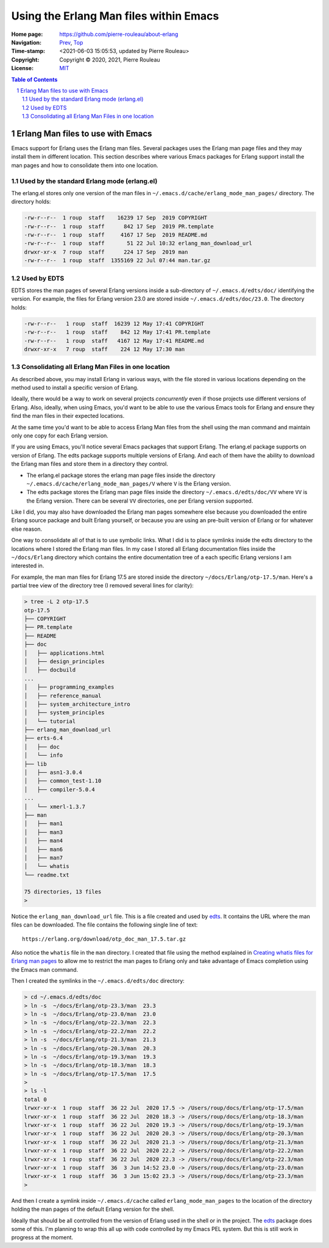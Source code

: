 =======================================
Using the Erlang Man files within Emacs
=======================================

:Home page: https://github.com/pierre-rouleau/about-erlang
:Navigation: Prev_, Top_
:Time-stamp: <2021-06-03 15:05:53, updated by Pierre Rouleau>
:Copyright:  Copyright © 2020, 2021, Pierre Rouleau
:License: `MIT <../LICENSE>`_

.. _Prev:  whatis-files.rst
.. _Top:   installing-erlang.rst

.. contents::  **Table of Contents**
.. sectnum::

.. ---------------------------------------------------------------------------

Erlang Man files to use with Emacs
==================================

Emacs support for Erlang uses the Erlang man files.  Several packages uses the
Erlang man page files and they may install them in different location.
This section describes where various Emacs packages for Erlang support
install the man pages and how to consolidate them into one location.


Used by the standard Erlang mode (erlang.el)
--------------------------------------------

The erlang.el stores only one version of the man files in
``~/.emacs.d/cache/erlang_mode_man_pages/`` directory.
The directory holds:

.. code:: ls

        -rw-r--r--  1 roup  staff    16239 17 Sep  2019 COPYRIGHT
        -rw-r--r--  1 roup  staff      842 17 Sep  2019 PR.template
        -rw-r--r--  1 roup  staff     4167 17 Sep  2019 README.md
        -rw-r--r--  1 roup  staff       51 22 Jul 10:32 erlang_man_download_url
        drwxr-xr-x  7 roup  staff      224 17 Sep  2019 man
        -rw-r--r--  1 roup  staff  1355169 22 Jul 07:44 man.tar.gz

Used by EDTS
------------

EDTS stores the man pages of several Erlang versions inside a sub-directory of
``~/.emacs.d/edts/doc/`` identifying the version.  For example, the files for
Erlang version 23.0 are stored inside ``~/.emacs.d/edts/doc/23.0``.
The directory holds:

.. code:: ls

        -rw-r--r--   1 roup  staff  16239 12 May 17:41 COPYRIGHT
        -rw-r--r--   1 roup  staff    842 12 May 17:41 PR.template
        -rw-r--r--   1 roup  staff   4167 12 May 17:41 README.md
        drwxr-xr-x   7 roup  staff    224 12 May 17:30 man


Consolidating all Erlang Man Files in one location
--------------------------------------------------

As described above, you may install Erlang in various ways, with the file
stored in various locations depending on the method used to install a specific
version of Erlang.

Ideally, there would be a way to work on several projects *concurrently* even
if those projects use different versions of Erlang. Also, ideally, when using
Emacs, you'd want to be able to use the various Emacs tools for Erlang and
ensure they find the man files in their expected locations.

At the same time you'd want to be able to access Erlang Man files from the
shell using the man command and maintain only one copy for each Erlang
version.

If you are using Emacs, you'll notice several Emacs packages that support Erlang.
The erlang.el package supports on version of Erlang.  The edts package
supports multiple versions of Erlang.  And each of them have the ability to
download the Erlang man files and store them in a directory they control.

- The erlang.el package stores the erlang man page files inside the directory
  ``~/.emacs.d/cache/erlang_mode_man_pages/V``  where ``V`` is the Erlang
  version.
- The edts package stores the Erlang man page files inside the directory
  ``~/.emacs.d/edts/doc/VV`` where ``VV`` is the Erlang version.  There can be
  several ``VV`` directories, one per Erlang version supported.

Like I did, you may also have downloaded the Erlang man pages somewhere else
because you downloaded the entire Erlang source package and built Erlang
yourself, or because you are using an pre-built version of Erlang or for
whatever else reason.

One way to consolidate all of that is to use symbolic links.  What I did is
to place symlinks inside the edts directory to the locations where I stored
the Erlang man files.  In my case I stored all Erlang documentation files
inside the ``~/docs/Erlang`` directory which contains the entire documentation
tree of a each specific Erlang versions I am interested in.

For example, the man man files for Erlang 17.5 are stored inside
the directory ``~/docs/Erlang/otp-17.5/man``.  Here's a partial tree view
of the directory tree (I removed several lines for clarity):

.. code:: shell

    > tree -L 2 otp-17.5
    otp-17.5
    ├── COPYRIGHT
    ├── PR.template
    ├── README
    ├── doc
    │   ├── applications.html
    │   ├── design_principles
    │   ├── docbuild
    ...
    │   ├── programming_examples
    │   ├── reference_manual
    │   ├── system_architecture_intro
    │   ├── system_principles
    │   └── tutorial
    ├── erlang_man_download_url
    ├── erts-6.4
    │   ├── doc
    │   └── info
    ├── lib
    │   ├── asn1-3.0.4
    │   ├── common_test-1.10
    │   ├── compiler-5.0.4
    ...
    │   └── xmerl-1.3.7
    ├── man
    │   ├── man1
    │   ├── man3
    │   ├── man4
    │   ├── man6
    │   ├── man7
    │   └── whatis
    └── readme.txt

    75 directories, 13 files
    >

Notice the ``erlang_man_download_url`` file.  This is a file created and used
by edts_. It contains the URL where the man files can be downloaded.  The
file contains the following single line of text::

  https://erlang.org/download/otp_doc_man_17.5.tar.gz

Also notice the ``whatis`` file in the ``man`` directory.  I created that file
using the method explained in `Creating whatis files for Erlang man pages`_ to allow
me to restrict the man pages to Erlang only and take advantage of Emacs
completion using the Emacs man command.

Then I created the symlinks in the ``~/.emacs.d/edts/doc`` directory:

.. code:: shell


    > cd ~/.emacs.d/edts/doc
    > ln -s  ~/docs/Erlang/otp-23.3/man  23.3
    > ln -s  ~/docs/Erlang/otp-23.0/man  23.0
    > ln -s  ~/docs/Erlang/otp-22.3/man  22.3
    > ln -s  ~/docs/Erlang/otp-22.2/man  22.2
    > ln -s  ~/docs/Erlang/otp-21.3/man  21.3
    > ln -s  ~/docs/Erlang/otp-20.3/man  20.3
    > ln -s  ~/docs/Erlang/otp-19.3/man  19.3
    > ln -s  ~/docs/Erlang/otp-18.3/man  18.3
    > ln -s  ~/docs/Erlang/otp-17.5/man  17.5
    >
    > ls -l
    total 0
    lrwxr-xr-x  1 roup  staff  36 22 Jul  2020 17.5 -> /Users/roup/docs/Erlang/otp-17.5/man
    lrwxr-xr-x  1 roup  staff  36 22 Jul  2020 18.3 -> /Users/roup/docs/Erlang/otp-18.3/man
    lrwxr-xr-x  1 roup  staff  36 22 Jul  2020 19.3 -> /Users/roup/docs/Erlang/otp-19.3/man
    lrwxr-xr-x  1 roup  staff  36 22 Jul  2020 20.3 -> /Users/roup/docs/Erlang/otp-20.3/man
    lrwxr-xr-x  1 roup  staff  36 22 Jul  2020 21.3 -> /Users/roup/docs/Erlang/otp-21.3/man
    lrwxr-xr-x  1 roup  staff  36 22 Jul  2020 22.2 -> /Users/roup/docs/Erlang/otp-22.2/man
    lrwxr-xr-x  1 roup  staff  36 22 Jul  2020 22.3 -> /Users/roup/docs/Erlang/otp-22.3/man
    lrwxr-xr-x  1 roup  staff  36  3 Jun 14:52 23.0 -> /Users/roup/docs/Erlang/otp-23.0/man
    lrwxr-xr-x  1 roup  staff  36  3 Jun 15:02 23.3 -> /Users/roup/docs/Erlang/otp-23.3/man
    >



And then I create a symlink inside ``~/.emacs.d/cache`` called
``erlang_mode_man_pages`` to the location of the directory holding the man
pages of the default Erlang version for the shell.

Ideally that should be all controlled from the version of Erlang used in the
shell or in the project.   The edts_ package does some of this.  I'm planning
to wrap this all up with code controlled by my Emacs PEL system. But this is
still work in progress at the moment.


.. _edts:  https://github.com/sebastiw/edts#readme
.. _Creating whatis files for Erlang man pages:  whatis-files.rst

.. ---------------------------------------------------------------------------
